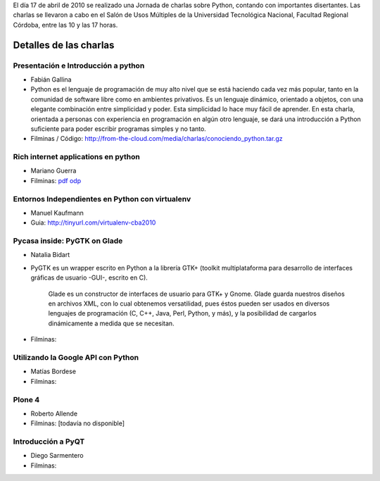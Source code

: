 .. title: Python Day 3 Cordoba


El día 17 de abril de 2010 se realizado una Jornada de charlas sobre Python, contando con importantes disertantes. Las charlas se llevaron a cabo en el Salón de Usos Múltiples de la Universidad Tecnológica Nacional, Facultad Regional Córdoba, entre las 10 y las 17 horas.

Detalles de las charlas
-----------------------

Presentación e Introducción a python
~~~~~~~~~~~~~~~~~~~~~~~~~~~~~~~~~~~~

* Fabián Gallina

* Python es el lenguaje de programación de muy alto nivel que se está haciendo cada vez más popular, tanto en la comunidad de software libre como en ambientes privativos. Es un lenguaje dinámico, orientado a objetos, con una elegante combinación entre simplicidad y poder. Esta simplicidad lo hace muy fácil de aprender. En esta charla, orientada a personas con experiencia en programación en algún otro lenguaje, se dará una introducción a Python suficiente para poder escribir programas simples y no tanto.

* Filminas / Código: http://from-the-cloud.com/media/charlas/conociendo_python.tar.gz

Rich internet applications en python
~~~~~~~~~~~~~~~~~~~~~~~~~~~~~~~~~~~~

* Mariano Guerra

* Filminas: pdf_ odp_

Entornos Independientes en Python con virtualenv
~~~~~~~~~~~~~~~~~~~~~~~~~~~~~~~~~~~~~~~~~~~~~~~~

* Manuel Kaufmann

* Guia: http://tinyurl.com/virtualenv-cba2010

Pycasa inside: PyGTK on Glade
~~~~~~~~~~~~~~~~~~~~~~~~~~~~~

* Natalia Bidart

* PyGTK es un wrapper escrito en Python a la librería GTK+ (toolkit multiplataforma para desarrollo de interfaces gráficas de usuario -GUI-, escrito en C).

    Glade es un constructor de interfaces de usuario para GTK+ y Gnome. Glade guarda nuestros diseños en archivos XML, con lo cual obtenemos versatilidad, pues éstos pueden ser usados en diversos lenguajes de programación (C, C++, Java, Perl, Python, y más), y la posibilidad de cargarlos dinámicamente a medida que se necesitan.

* Filminas:

Utilizando la Google API con Python
~~~~~~~~~~~~~~~~~~~~~~~~~~~~~~~~~~~

* Matías Bordese

* Filminas:

Plone 4
~~~~~~~

* Roberto Allende

* Filminas: [todavía no disponible]

Introducción a PyQT
~~~~~~~~~~~~~~~~~~~

* Diego Sarmentero

* Filminas:

.. ############################################################################

.. _pdf: http://marianoguerra.com.ar/talks/rias-pyday.pdf

.. _odp: http://marianoguerra.com.ar/talks/rias-pyday.odp

